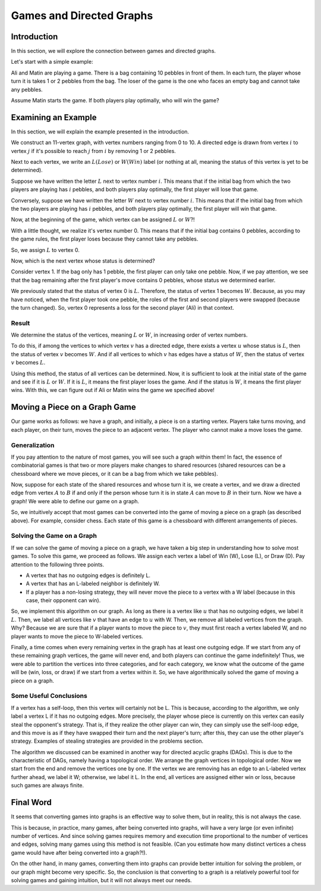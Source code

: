 Games and Directed Graphs
==============================

Introduction
---------------------------
In this section, we will explore the connection between games and directed graphs.

Let's start with a simple example:

Ali and Matin are playing a game. There is a bag containing 10 pebbles in front of them. In each turn, the player whose turn it is takes 1 or 2 pebbles from the bag. The loser of the game is the one who faces an empty bag and cannot take any pebbles.

Assume Matin starts the game. If both players play optimally, who will win the game?

Examining an Example
---------------------------
In this section, we will explain the example presented in the introduction.

We construct an 11-vertex graph, with vertex numbers ranging from 0 to 10. A directed edge is drawn from vertex :math:`i` to vertex :math:`j` if it's possible to reach :math:`j` from :math:`i` by removing 1 or 2 pebbles.

Next to each vertex, we write an :math:`L(Lose)` or :math:`W(Win)` label (or nothing at all, meaning the status of this vertex is yet to be determined).

Suppose we have written the letter :math:`L` next to vertex number :math:`i`. This means that if the initial bag from which the two players are playing has :math:`i` pebbles, and both players play optimally, the first player will lose that game.

Conversely, suppose we have written the letter :math:`W` next to vertex number :math:`i`. This means that if the initial bag from which the two players are playing has :math:`i` pebbles, and both players play optimally, the first player will win that game.

Now, at the beginning of the game, which vertex can be assigned :math:`L` or :math:`W`?!

With a little thought, we realize it's vertex number 0. This means that if the initial bag contains 0 pebbles, according to the game rules, the first player loses because they cannot take any pebbles.

So, we assign :math:`L` to vertex 0.

Now, which is the next vertex whose status is determined?

Consider vertex 1. If the bag only has 1 pebble, the first player can only take one pebble. Now, if we pay attention, we see that the bag remaining after the first player's move contains 0 pebbles, whose status we determined earlier.

We previously stated that the status of vertex 0 is :math:`L`. Therefore, the status of vertex 1 becomes :math:`W`. Because, as you may have noticed, when the first player took one pebble, the roles of the first and second players were swapped (because the turn changed). So, vertex 0 represents a loss for the second player (Ali) in that context.

**Result**
~~~~~~~~~~~~~~~~~~~~~~~~~~~~~~~~~~~~~~~~~~
We determine the status of the vertices, meaning :math:`L` or :math:`W`, in increasing order of vertex numbers.

To do this, if among the vertices to which vertex :math:`v` has a directed edge, there exists a vertex :math:`u` whose status is :math:`L`, then the status of vertex :math:`v` becomes :math:`W`. And if all vertices to which :math:`v` has edges have a status of :math:`W`, then the status of vertex :math:`v` becomes :math:`L`.

Using this method, the status of all vertices can be determined. Now, it is sufficient to look at the initial state of the game and see if it is :math:`L` or :math:`W`. If it is :math:`L`, it means the first player loses the game. And if the status is :math:`W`, it means the first player wins. With this, we can figure out if Ali or Matin wins the game we specified above!

Moving a Piece on a Graph Game
---------------------------
Our game works as follows: we have a graph, and initially, a piece is on a starting vertex. Players take turns moving, and each player, on their turn, moves the piece to an adjacent vertex. The player who cannot make a move loses the game.

Generalization
~~~~~~~~~~~~~~~~

If you pay attention to the nature of most games, you will see such a graph within them! In fact, the essence of combinatorial games is that two or more players make changes to shared resources (shared resources can be a chessboard where we move pieces, or it can be a bag from which we take pebbles).

Now, suppose for each state of the shared resources and whose turn it is, we create a vertex, and we draw a directed edge from vertex :math:`A` to :math:`B` if and only if the person whose turn it is in state :math:`A` can move to :math:`B` in their turn. Now we have a graph! We were able to define our game on a graph.

So, we intuitively accept that most games can be converted into the game of moving a piece on a graph (as described above). For example, consider chess. Each state of this game is a chessboard with different arrangements of pieces.

Solving the Game on a Graph
~~~~~~~~~~~~~~~~~~~~~

If we can solve the game of moving a piece on a graph, we have taken a big step in understanding how to solve most games. To solve this game, we proceed as follows. We assign each vertex a label of Win (W), Lose (L), or Draw (D). Pay attention to the following three points.

- A vertex that has no outgoing edges is definitely L.
- A vertex that has an L-labeled neighbor is definitely W.
- If a player has a non-losing strategy, they will never move the piece to a vertex with a W label (because in this case, their opponent can win).

So, we implement this algorithm on our graph. As long as there is a vertex like :math:`u` that has no outgoing edges, we label it :math:`L`. Then, we label all vertices like :math:`v` that have an edge to :math:`u` with W.
Then, we remove all labeled vertices from the graph. Why? Because we are sure that if a player wants to move the piece to :math:`v`, they must first reach a vertex labeled W, and no player wants to move the piece to W-labeled vertices.

Finally, a time comes when every remaining vertex in the graph has at least one outgoing edge. If we start from any of these remaining graph vertices, the game will never end, and both players can continue the game indefinitely! Thus, we were able to partition the vertices into three categories, and for each category, we know what the outcome of the game will be (win, loss, or draw) if we start from a vertex within it. So, we have algorithmically solved the game of moving a piece on a graph.

Some Useful Conclusions
~~~~~~~~~~~~~~~~~~~~~~~~~~

If a vertex has a self-loop, then this vertex will certainly not be L. This is because, according to the algorithm, we only label a vertex L if it has no outgoing edges. More precisely, the player whose piece is currently on this vertex can easily steal the opponent's strategy. That is, if they realize the other player can win, they can simply use the self-loop edge, and this move is as if they have swapped their turn and the next player's turn; after this, they can use the other player's strategy. Examples of stealing strategies are provided in the problems section.

The algorithm we discussed can be examined in another way for directed acyclic graphs (DAGs). This is due to the characteristic of DAGs, namely having a topological order. We arrange the graph vertices in topological order. Now we start from the end and remove the vertices one by one. If the vertex we are removing has an edge to an L-labeled vertex further ahead, we label it W; otherwise, we label it L. In the end, all vertices are assigned either win or loss, because such games are always finite.

Final Word
------------

It seems that converting games into graphs is an effective way to solve them, but in reality, this is not always the case.

This is because, in practice, many games, after being converted into graphs, will have a very large (or even infinite) number of vertices. And since solving games requires memory and execution time proportional to the number of vertices and edges, solving many games using this method is not feasible. (Can you estimate how many distinct vertices a chess game would have after being converted into a graph?!).

On the other hand, in many games, converting them into graphs can provide better intuition for solving the problem, or our graph might become very specific. So, the conclusion is that converting to a graph is a relatively powerful tool for solving games and gaining intuition, but it will not always meet our needs.